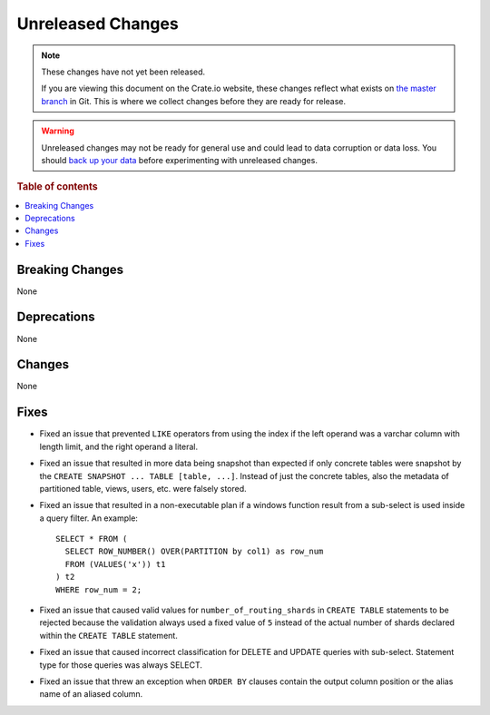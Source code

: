 ==================
Unreleased Changes
==================

.. NOTE::

    These changes have not yet been released.

    If you are viewing this document on the Crate.io website, these changes
    reflect what exists on `the master branch`_ in Git. This is where we
    collect changes before they are ready for release.

.. WARNING::

    Unreleased changes may not be ready for general use and could lead to data
    corruption or data loss. You should `back up your data`_ before
    experimenting with unreleased changes.

.. _the master branch: https://github.com/crate/crate
.. _back up your data: https://crate.io/docs/crate/reference/en/latest/admin/snapshots.html

.. DEVELOPER README
.. ================

.. Changes should be recorded here as you are developing CrateDB. When a new
.. release is being cut, changes will be moved to the appropriate release notes
.. file.

.. When resetting this file during a release, leave the headers in place, but
.. add a single paragraph to each section with the word "None".

.. Always cluster items into bigger topics. Link to the documentation whenever feasible.
.. Remember to give the right level of information: Users should understand
.. the impact of the change without going into the depth of tech.

.. rubric:: Table of contents

.. contents::
   :local:


Breaking Changes
================

None


Deprecations
============

None


Changes
=======

None

Fixes
=====

- Fixed an issue that prevented ``LIKE`` operators from using the index if the
  left operand was a varchar column with length limit, and the right operand a
  literal.

- Fixed an issue that resulted in more data being snapshot than expected if
  only concrete tables were snapshot by the
  ``CREATE SNAPSHOT ... TABLE [table, ...]``. Instead of just the concrete
  tables, also the metadata of partitioned table, views, users, etc. were
  falsely stored.

- Fixed an issue that resulted in a non-executable plan if a windows function
  result from a sub-select is used inside a query filter. An example::

      SELECT * FROM (
        SELECT ROW_NUMBER() OVER(PARTITION by col1) as row_num
        FROM (VALUES('x')) t1
      ) t2
      WHERE row_num = 2;

- Fixed an issue that caused valid values for ``number_of_routing_shards`` in
  ``CREATE TABLE`` statements to be rejected because the validation always used
  a fixed value of ``5`` instead of the actual number of shards declared within
  the ``CREATE TABLE`` statement.

- Fixed an issue that caused incorrect classification for DELETE and UPDATE
  queries with sub-select. Statement type for those queries was always SELECT.

- Fixed an issue that threw an exception when ``ORDER BY`` clauses contain
  the output column position or the alias name of an aliased column.
